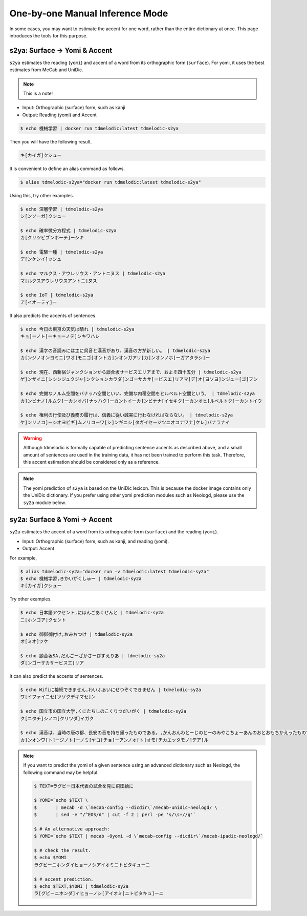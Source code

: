 ================================
One-by-one Manual Inference Mode
================================

In some cases, you may want to estimate the accent for one word,
rather than the entire dictionary at once.
This page introduces the tools for this purpose.

s2ya: Surface -> Yomi & Accent
==============================

``s2ya`` estimates the reading (``yomi``) and accent of a word from its orthographic form (``surface``).
For yomi, it uses the best estimates from MeCab and UniDic.

.. note::
    This is a note!

- Input: Orthographic (surface) form, such as kanji
- Output: Reading (yomi) and Accent

.. code-block:: console

    $ echo 機械学習 | docker run tdmelodic:latest tdmelodic-s2ya

Then you will have the following result.

.. code-block:: console

    キ[カイガ]クシュー

It is convenient to define an alias command as follows.

.. code-block:: console

    $ alias tdmelodic-s2ya="docker run tdmelodic:latest tdmelodic-s2ya"

Using this, try other examples.

.. code-block:: console

    $ echo 深層学習 | tdmelodic-s2ya
    シ[ンソーガ]クシュー

    $ echo 確率微分方程式 | tdmelodic-s2ya
    カ[クリツビブンホーテ]ーシキ

    $ echo 電験一種 | tdmelodic-s2ya
    デ[ンケンイ]ッシュ

    $ echo マルクス・アウレリウス・アントニヌス | tdmelodic-s2ya
    マ[ルクスアウレリウスアントニ]ヌス

    $ echo IoT | tdmelodic-s2ya
    ア[イオーティ]ー

It also predicts the accents of sentences.

.. code-block:: console

    $ echo 今日の東京の天気は晴れ | tdmelodic-s2ya
    キョ]ーノト[ーキョーノテ]ンキワハレ

    $ echo 漢字の音読みには主に呉音と漢音があり、漢音の方が新しい。 | tdmelodic-s2ya
    カ[ンジノオンヨミニ]ワオ]モニゴ[オントカ]ンオンガアリ[カ]ンオンノホ]ーガアタラシ]ー

    $ echo 現在、西新宿ジャンクションから談合坂サービスエリアまで、およそ四十五分 | tdmelodic-s2ya
    ゲ]ンザイニ[シシンジュクジャ]ンクションカラダ[ンゴーサカサ[ービスエ]リアマ]デ]オ[ヨソヨ]ンジュー[ゴ]フン

    $ echo 完備なノルム空間をバナッハ空間といい、完備な内積空間をヒルベルト空間という。 | tdmelodic-s2ya
    カ]ンビナノ[ルムク]ーカンオバ[ナッハク]ーカントイーカ]ンビナナ[イセキク]ーカンオヒ[ルベルトク]ーカントイウ

    $ echo 権利の行使及び義務の履行は、信義に従い誠実に行わなければならない。 | tdmelodic-s2ya
    ケ]ンリノコ]ーシオヨビギ]ムノリコーワ[シ]ンギニシ[タガイセージツニオコナワナ]ケレ]バナラナイ

.. warning::
    Although tdmelodic is formally capable of predicting sentence accents as described above,
    and a small amount of sentences are used in the training data,
    it has not been trained to perform this task.
    Therefore, this accent estimation should be considered only as a reference.


.. note::
    The yomi prediction of ``s2ya`` is based on the UniDic lexicon.
    This is because the docker image contains only the UniDic dictionary.
    If you prefer using other yomi prediction modules such as Neologd,
    please use the ``sy2a`` module below.

sy2a: Surface & Yomi -> Accent
==============================

``sy2a`` estimates the accent of a word from its orthographic form (``surface``) and the reading (``yomi``).

- Input: Orthographic (surface) form, such as kanji, and reading (yomi).
- Output: Accent

For example,

.. code-block:: console

    $ alias tdmelodic-sy2a="docker run -v tdmelodic:latest tdmelodic-sy2a"
    $ echo 機械学習,きかいがくしゅー | tdmelodic-sy2a
    キ[カイガ]クシュー

Try other examples.

.. code-block:: console

    $ echo 日本語アクセント,にほんごあくせんと | tdmelodic-sy2a
    ニ[ホンゴア]クセント

    $ echo 御御御付け,おみおつけ | tdmelodic-sy2a
    オ[ミオ]ツケ

    $ echo 談合坂SA,だんごーざかさーびすえりあ | tdmelodic-sy2a
    ダ[ンゴーザカサービスエ]リア

It can also predict the accents of sentences.

.. code-block:: console

    $ echo Wifiに接続できません,わいふぁいにせつぞくできません | tdmelodic-sy2a
    ワ[イファイニセ[ツゾクデキマセ]ン

    $ echo 国立市の国立大学,くにたちしのこくりつだいがく | tdmelodic-sy2a
    ク[ニタチ]シノコ[クリツダ]イガク

    $ echo 漢音は、当時の唐の都、長安の音を持ち帰ったものである。,かんおんわとーじのとーのみやこちょーあんのおとおもちかえったものである | tdmelodic-sy2a
    カ]ンオンワ[ト]ージノト]ーノミ[ヤコ[チョ]ーアンノオ[ト]オモ[チカエッタモノ]デア]ル

.. note::
    If you want to predict the yomi of a given sentence using an advanced
    dictionary such as Neologd, the following command may be helpful.


    .. code-block:: console

        $ TEXT=ラグビー日本代表の試合を見に飛田給に

        $ YOMI=`echo $TEXT \
        $       | mecab -d \`mecab-config --dicdir\`/mecab-unidic-neologd/ \
        $       | sed -e "/^EOS/d" | cut -f 2 | perl -pe 's/\s+//g'`

        $ # An alternative approach:
        $ YOMI=`echo $TEXT | mecab -Oyomi -d \`mecab-config --dicdir\`/mecab-ipadic-neologd/`

        $ # check the result.
        $ echo $YOMI
        ラグビーニホンダイヒョーノシアイオミニトビタキューニ

        $ # accent prediction.
        $ echo $TEXT,$YOMI | tdmelodic-sy2a
        ラ[グビーニホンダ]イヒョーノシ[アイオミ]ニトビタキュ]ーニ